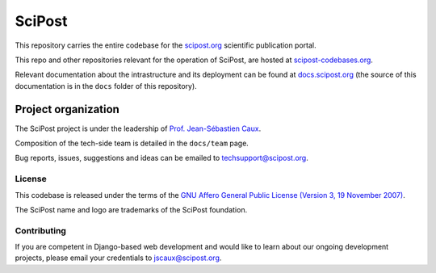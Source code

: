 #######
SciPost
#######

This repository carries the entire codebase for the
`scipost.org <https://scipost.org>`_ scientific publication portal.

This repo and other repositories relevant for the operation of SciPost,
are hosted at `scipost-codebases.org <https://scipost-codebases.org>`_.

Relevant documentation about the intrastructure and its deployment
can be found at `docs.scipost.org <https://docs.scipost.org>`_
(the source of this documentation is in the ``docs`` folder of this repository).



********************
Project organization
********************

The SciPost project is under the leadership of
`Prof. Jean-Sébastien Caux <https://jscaux.org>`_.

Composition of the tech-side team is detailed in the ``docs/team`` page.

Bug reports, issues, suggestions and ideas can be emailed to techsupport@scipost.org.


License
=======

This codebase is released under the terms of the `GNU Affero General
Public License (Version 3, 19 November 2007) <https://www.gnu.org/licenses/agpl.html>`_.

The SciPost name and logo are trademarks of the SciPost foundation.


Contributing
============

If you are competent in Django-based web development and would like to learn about
our ongoing development projects, please email your credentials to jscaux@scipost.org.
